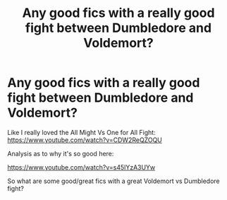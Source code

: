 #+TITLE: Any good fics with a really good fight between Dumbledore and Voldemort?

* Any good fics with a really good fight between Dumbledore and Voldemort?
:PROPERTIES:
:Author: ThePoarter
:Score: 1
:DateUnix: 1615976096.0
:DateShort: 2021-Mar-17
:FlairText: Request
:END:
Like I really loved the All Might Vs One for All Fight: [[https://www.youtube.com/watch?v=CDW2ReQZOQU]]

Analysis as to why it's so good here:

[[https://www.youtube.com/watch?v=s45lYzA3UYw]]

So what are some good/great fics with a great Voldemort vs Dumbledore fight?

